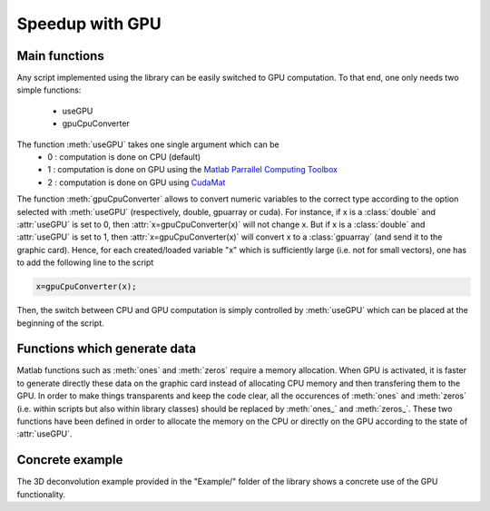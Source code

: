 Speedup with GPU
****************

Main functions
--------------

Any script implemented using the library can be easily switched to GPU computation. 
To that end, one only needs two simple functions:
   - useGPU
   - gpuCpuConverter

The function :meth:`useGPU` takes one single argument which can be
   - 0 : computation is done on CPU (default)
   - 1 : computation is done on GPU using the `Matlab Parrallel Computing Toolbox <https://ch.mathworks.com/help/distcomp/>`_ 
   - 2 : computation is done on GPU using `CudaMat <http://www.nanoimaging.de/CudaMat/>`_ 

The function :meth:`gpuCpuConverter` allows to convert numeric variables to the correct type according to the option selected with 
:meth:`useGPU` (respectively, double, gpuarray or cuda). For instance, if x is a :class:`double` and :attr:`useGPU` is set to 0, then :attr:`x=gpuCpuConverter(x)` will not change x. 
But if x is a :class:`double` and :attr:`useGPU` is set to 1, then :attr:`x=gpuCpuConverter(x)` will convert x to a :class:`gpuarray` 
(and send it to the graphic card). Hence, for each created/loaded variable "x" which is sufficiently large
(i.e. not for small vectors), one has to add the following line to the script

.. code:: matlab

    x=gpuCpuConverter(x);

Then, the switch between CPU and GPU computation is simply controlled by :meth:`useGPU` which can be placed at the beginning of the script.


Functions which generate data
-----------------------------

Matlab functions such as :meth:`ones` and :meth:`zeros` require a memory allocation. When GPU is activated, it is faster to generate directly
these data on the graphic card instead of allocating CPU memory and then transfering them to the GPU. In order to make things transparents and
keep the code clear, all the occurences of :meth:`ones` and :meth:`zeros` (i.e. within scripts but also within library classes) should be replaced by 
:meth:`ones_` and :meth:`zeros_`. These two functions have been defined in order to allocate the memory on the CPU or directly on the GPU according to the state of :attr:`useGPU`.


Concrete example
----------------
The 3D deconvolution example provided in the "Example/" folder of the library shows a concrete use of the GPU functionality.